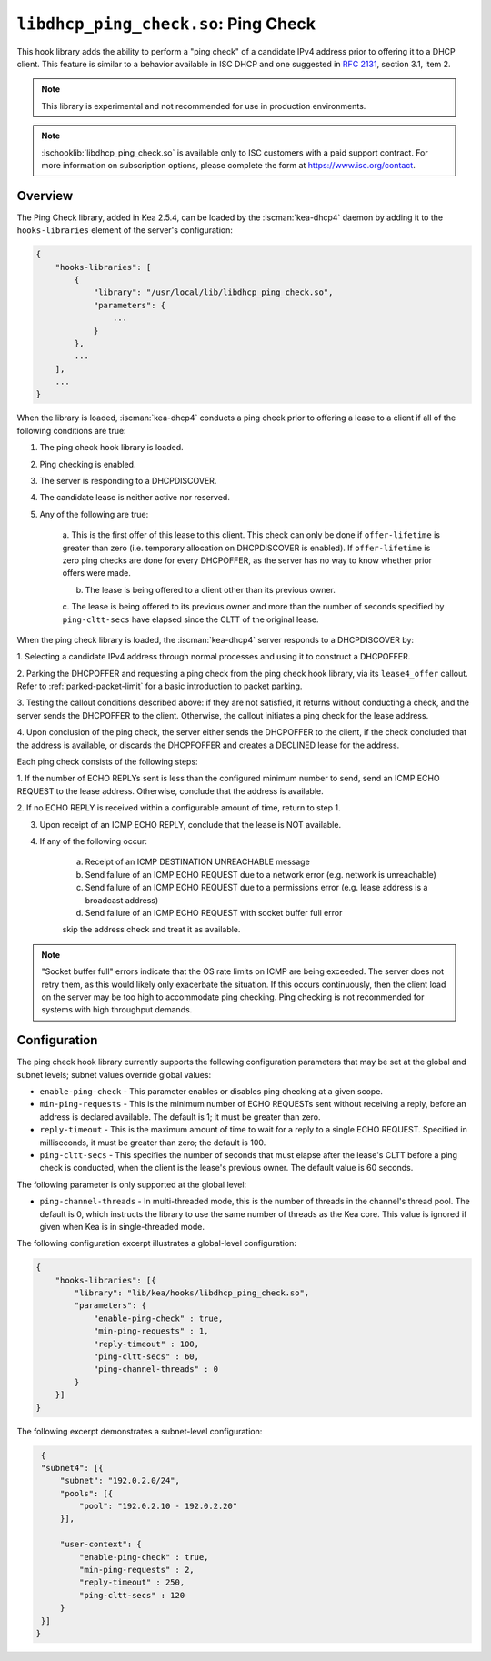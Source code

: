 .. ischooklib:: libdhcp_ping_check.so
.. _hooks-ping-check:

``libdhcp_ping_check.so``: Ping Check
=====================================

This hook library adds the ability to perform a "ping check" of a candidate
IPv4 address prior to offering it to a DHCP client. This feature is similar
to a behavior available in ISC DHCP and one suggested in `RFC
2131 <https://tools.ietf.org/html/rfc2131>`__, section 3.1, item 2.

.. note::

    This library is experimental and not recommended for use in production
    environments.

.. note::

    :ischooklib:`libdhcp_ping_check.so` is available only to ISC customers
    with a paid support contract. For more information on subscription options,
    please complete the form at https://www.isc.org/contact.

Overview
~~~~~~~~

The Ping Check library, added in Kea 2.5.4, can be loaded by the :iscman:`kea-dhcp4` daemon
by adding it to the ``hooks-libraries`` element of the server's configuration:

.. code-block:: javascript

    {
        "hooks-libraries": [
            {
                "library": "/usr/local/lib/libdhcp_ping_check.so",
                "parameters": {
                    ...
                }
            },
            ...
        ],
        ...
    }

When the library is loaded, :iscman:`kea-dhcp4` conducts a ping check prior to
offering a lease to a client if all of the following conditions are true:

1. The ping check hook library is loaded.

2. Ping checking is enabled.

3. The server is responding to a DHCPDISCOVER.

4. The candidate lease is neither active nor reserved.

5. Any of the following are true:

    a. This is the first offer of this lease to this client. This check
    can only be done if ``offer-lifetime`` is greater than zero (i.e. temporary
    allocation on DHCPDISCOVER is enabled). If ``offer-lifetime`` is zero
    ping checks are done for every DHCPOFFER, as the server has no way to
    know whether prior offers were made.

    b. The lease is being offered to a client other than its previous owner.

    c. The lease is being offered to its previous owner and more than the
    number of seconds specified by ``ping-cltt-secs`` have elapsed since the
    CLTT of the original lease.

When the ping check library is loaded, the :iscman:`kea-dhcp4` server
responds to a DHCPDISCOVER by:

1. Selecting a candidate IPv4 address through normal processes and using it to
construct a DHCPOFFER.

2. Parking the DHCPOFFER and requesting a ping check from the ping check hook
library, via its ``lease4_offer`` callout. Refer to :ref:`parked-packet-limit` for
a basic introduction to packet parking.

3. Testing the callout conditions described above: if they are not
satisfied, it returns without conducting a check, and the server
sends the DHCPOFFER to the client. Otherwise, the callout
initiates a ping check for the lease address.

4. Upon conclusion of the ping check, the server either sends the DHCPOFFER
to the client, if the check concluded that the address is available, or discards
the DHCPFOFFER and creates a DECLINED lease for the address.

Each ping check consists of the following steps:

1. If the number of ECHO REPLYs sent is less than the configured
minimum number to send, send an ICMP ECHO REQUEST to the lease address.
Otherwise, conclude that the address is available.

2. If no ECHO REPLY is received within a configurable amount of time,
return to step 1.

3. Upon receipt of an ICMP ECHO REPLY, conclude that the lease is NOT available.

4. If any of the following occur:

    a. Receipt of an ICMP DESTINATION UNREACHABLE message
    b. Send failure of an ICMP ECHO REQUEST due to a network error (e.g. network is unreachable)
    c. Send failure of an ICMP ECHO REQUEST due to a permissions error (e.g. lease address is a broadcast address)
    d. Send failure of an ICMP ECHO REQUEST with socket buffer full error

    skip the address check and treat it as available.

.. note::

    "Socket buffer full" errors indicate that the OS rate limits on ICMP are
    being exceeded. The server does not retry them, as this would likely only
    exacerbate the situation. If this occurs continuously, then the client load
    on the server may be too high to accommodate ping checking. Ping checking is
    not recommended for systems with high throughput demands.

Configuration
~~~~~~~~~~~~~

The ping check hook library currently supports the following configuration parameters
that may be set at the global and subnet levels; subnet values override global values:

- ``enable-ping-check`` - This parameter enables or disables ping checking at a given scope.

- ``min-ping-requests`` - This is the minimum number of ECHO REQUESTs sent without receiving a reply, before an address is declared available. The default is 1; it must be greater than zero.

- ``reply-timeout`` - This is the maximum amount of time to wait for a reply to a single ECHO REQUEST. Specified in milliseconds, it must be greater than zero; the default is 100.

- ``ping-cltt-secs`` - This specifies the number of seconds that must elapse after the lease's CLTT before a ping check is conducted, when the client is the lease's previous owner. The default value is 60 seconds.

The following parameter is only supported at the global level:

- ``ping-channel-threads`` - In multi-threaded mode, this is the number of threads in the channel's thread pool. The default is 0, which instructs the library to use the same number of threads as the Kea core. This value is ignored if given when Kea is in single-threaded mode.

The following configuration excerpt illustrates a global-level configuration:

.. code-block:: javascript

    {
        "hooks-libraries": [{
            "library": "lib/kea/hooks/libdhcp_ping_check.so",
            "parameters": {
                "enable-ping-check" : true,
                "min-ping-requests" : 1,
                "reply-timeout" : 100,
                "ping-cltt-secs" : 60,
                "ping-channel-threads" : 0
            }
        }]
    }

The following excerpt demonstrates a subnet-level configuration:

.. code-block:: javascript

    {
    "subnet4": [{
        "subnet": "192.0.2.0/24",
        "pools": [{
            "pool": "192.0.2.10 - 192.0.2.20"
        }],

        "user-context": {
            "enable-ping-check" : true,
            "min-ping-requests" : 2,
            "reply-timeout" : 250,
            "ping-cltt-secs" : 120
        }
    }]
   }
